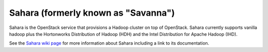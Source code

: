 
.. _sahara-term:

Sahara (formerly known as "Savanna")
------------------------------------
Sahara is the OpenStack service
that provisions a Hadoop cluster on top of OpenStack.
Sahara currently supports vanilla hadoop
plus the Hortonworks Distribution of Hadoop (HDH)
and the Intel Distribution for Apache Hadoop (IHD).

See the `Sahara wiki page <https://wiki.openstack.org/wiki/Sahara>`_
for more information about Sahara
including a link to its documentation.
